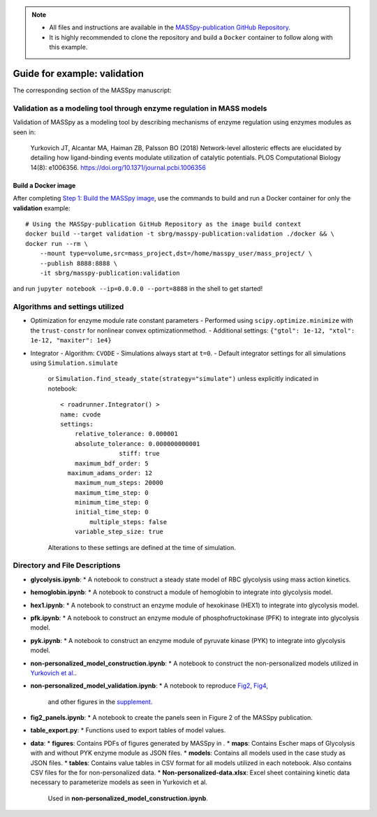 .. note:: 
  * All files and instructions are available in the `MASSpy-publication GitHub Repository <https://github.com/SBRG/MASSpy-publication>`_.
  * It is highly recommended to clone the repository and build a ``Docker`` container to follow along with this example.

Guide for example: validation
=============================

The corresponding section of the MASSpy manuscript:

Validation as a modeling tool through enzyme regulation in MASS models
----------------------------------------------------------------------
Validation of MASSpy as a modeling tool by describing mechanisms of enzyme regulation using enzymes modules as seen in:

  Yurkovich JT, Alcantar MA, Haiman ZB, Palsson BO (2018)
  Network-level allosteric effects are elucidated by detailing how ligand-binding events modulate utilization of catalytic potentials.
  PLOS Computational Biology 14(8): e1006356. https://doi.org/10.1371/journal.pcbi.1006356


Build a Docker image
~~~~~~~~~~~~~~~~~~~~
After completing `Step 1: Build the MASSpy image <https://github.com/SBRG/MASSpy-publication/blob/master/docker/README.rst>`_, 
use the commands to build and run a Docker container for only the **validation** example::

    # Using the MASSpy-publication GitHub Repository as the image build context
    docker build --target validation -t sbrg/masspy-publication:validation ./docker && \
    docker run --rm \
        --mount type=volume,src=mass_project,dst=/home/masspy_user/mass_project/ \
        --publish 8888:8888 \
        -it sbrg/masspy-publication:validation

and run ``jupyter notebook --ip=0.0.0.0 --port=8888`` in the shell to get started!

Algorithms and settings utilized
-------------------------------
* Optimization for enzyme module rate constant parameters 
  - Performed using ``scipy.optimize.minimize`` with the ``trust-constr`` for nonlinear convex optimizationmethod.
  - Additional settings: ``{"gtol": 1e-12, "xtol": 1e-12, "maxiter": 1e4}``
* Integrator
  - Algorithm: ``CVODE``
  - Simulations always start at ``t=0``.
  - Default integrator settings for all simulations using ``Simulation.simulate``
    or ``Simulation.find_steady_state(strategy="simulate")`` unless explicitly indicated in notebook::

      < roadrunner.Integrator() >
      name: cvode
      settings:
          relative_tolerance: 0.000001
          absolute_tolerance: 0.000000000001
                      stiff: true
          maximum_bdf_order: 5
        maximum_adams_order: 12
          maximum_num_steps: 20000
          maximum_time_step: 0
          minimum_time_step: 0
          initial_time_step: 0
              multiple_steps: false
          variable_step_size: true
    Alterations to these settings are defined at the time of simulation.

Directory and File Descriptions
-------------------------------
* **glycolysis.ipynb**: 
  * A notebook to construct a steady state model of RBC glycolysis using mass action kinetics.
* **hemoglobin.ipynb**:
  * A notebook to construct a module of hemoglobin to integrate into glycolysis model.
* **hex1.ipynb**:
  * A notebook to construct an enzyme module of hexokinase (HEX1) to integrate into glycolysis model.
* **pfk.ipynb**:
  * A notebook to construct an enzyme module of phosphofructokinase (PFK) to integrate into glycolysis model.
* **pyk.ipynb**:
  * A notebook to construct an enzyme module of pyruvate kinase (PYK) to integrate into glycolysis model.
* **non-personalized_model_construction.ipynb**:
  * A notebook to construct the non-personalized models utilized in `Yurkovich et al. <https://doi.org/10.1371/journal.pcbi.1006356>`__.
* **non-personalized_model_validation.ipynb**:
  * A notebook to reproduce `Fig2 <https://doi.org/10.1371/journal.pcbi.1006356.g002>`__, `Fig4 <https://doi.org/10.1371/journal.pcbi.1006356.g004>`__,
    and other figures in the `supplement <https://journals.plos.org/ploscompbiol/article/file?id=10.1371/journal.pcbi.1006356.s001&type=supplementary>`__.
* **fig2_panels.ipynb**:
  * A notebook to create the panels seen in Figure 2 of the MASSpy publication.
* **table_export.py**:
  * Functions used to export tables of model values.
* **data**:
  * **figures**: Contains PDFs of figures generated by MASSpy in .
  * **maps**: Contains Escher maps of Glycolysis with and without PYK enzyme module as JSON files.
  * **models**: Contains all models used in the case study as JSON files.
  * **tables**: Contains value tables in CSV format for all models utilized in each notebook. Also contains CSV files for the for non-personalized data.
  * **Non-personalized-data.xlsx**: Excel sheet containing kinetic data necessary to parameterize models as seen in Yurkovich et al.
    Used in **non-personalized_model_construction.ipynb**.
  


